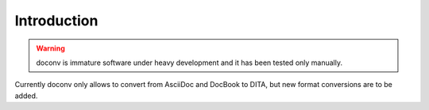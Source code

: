 Introduction
-------------

.. WARNING:: doconv is immature software under heavy development and it has
             been tested only manually.

Currently doconv only allows to convert from AsciiDoc and DocBook to DITA, but
new format conversions are to be added.


